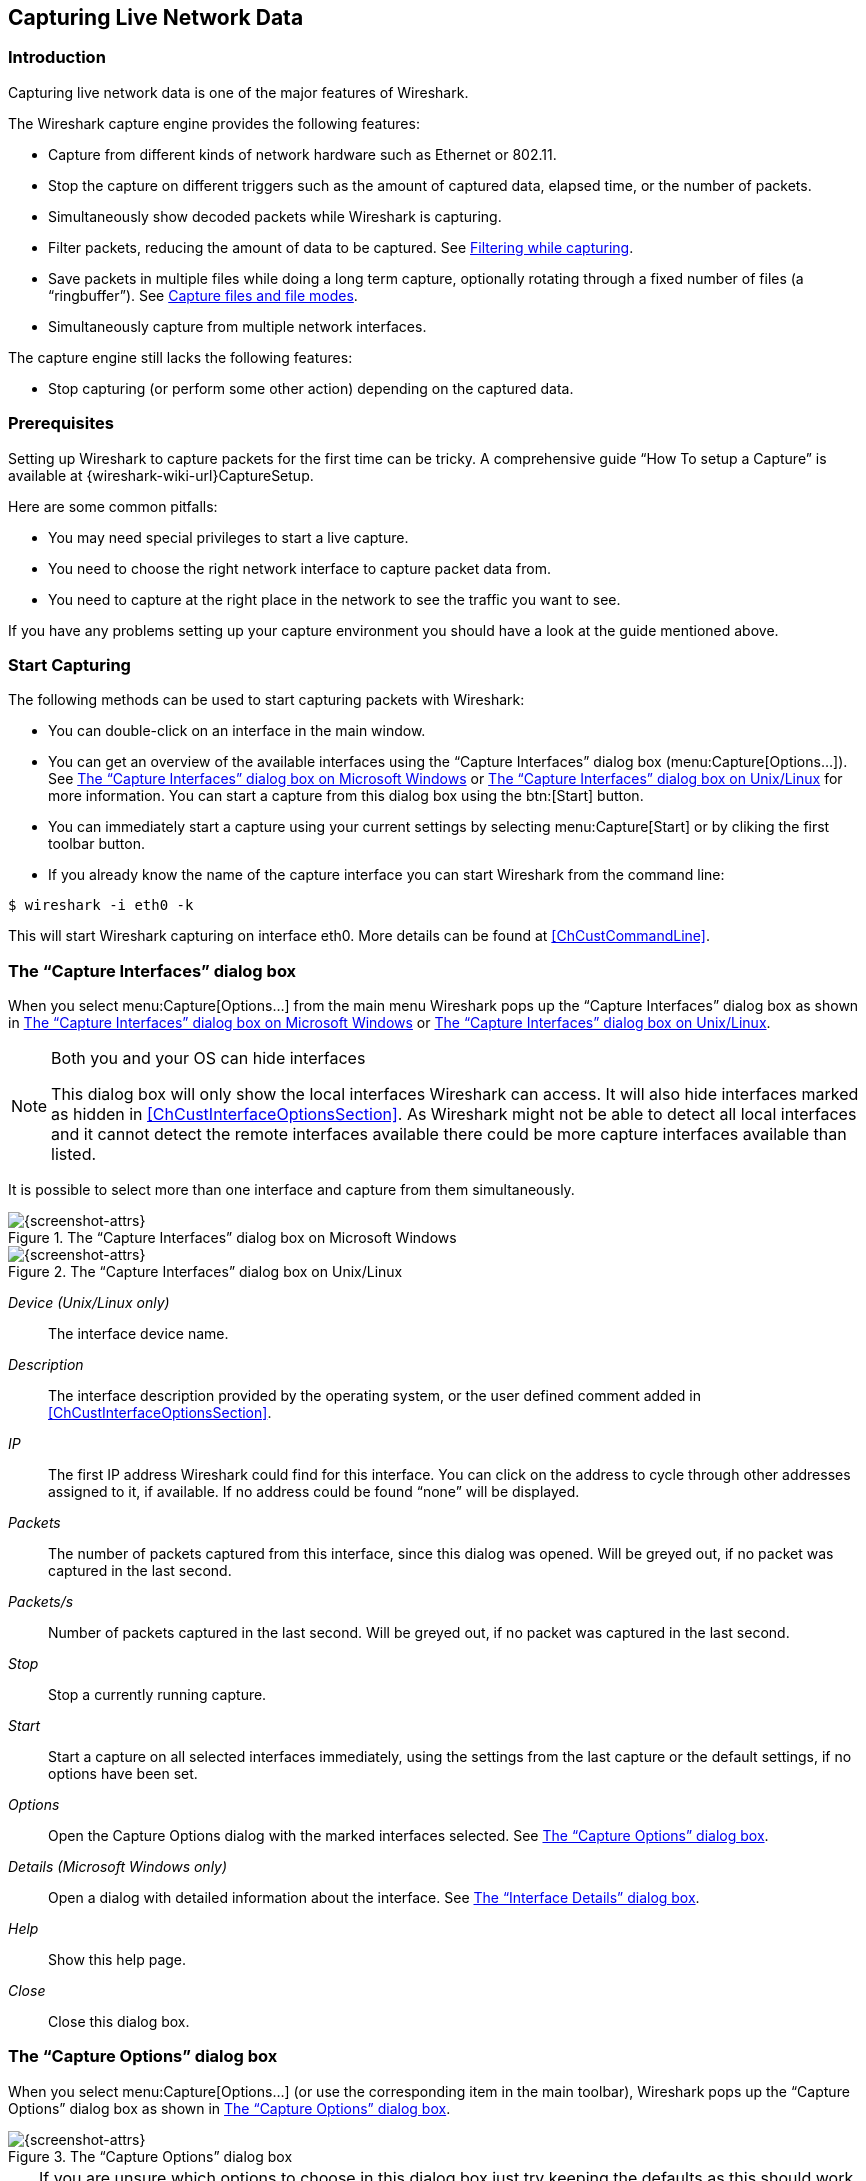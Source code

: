 // WSUG Chapter Capture

[[ChapterCapture]]

== Capturing Live Network Data

[[ChCapIntroduction]]

=== Introduction

Capturing live network data is one of the major features of Wireshark.

The Wireshark capture engine provides the following features:

* Capture from different kinds of network hardware such as Ethernet or 802.11.

* Stop the capture on different triggers such as the amount of captured data,
  elapsed time, or the number of packets.

* Simultaneously show decoded packets while Wireshark is capturing.

* Filter packets, reducing the amount of data to be captured. See
  <<ChCapCaptureFilterSection>>.

* Save packets in multiple files while doing a long term capture, optionally
  rotating through a fixed number of files (a “ringbuffer”). See
  <<ChCapCaptureFiles>>.

* Simultaneously capture from multiple network interfaces.

The capture engine still lacks the following features:

* Stop capturing (or perform some other action) depending on the captured data.

[[ChCapPrerequisitesSection]]

=== Prerequisites

Setting up Wireshark to capture packets for the first time can be
tricky. A comprehensive guide “How To setup a Capture” is available at
{wireshark-wiki-url}CaptureSetup.

Here are some common pitfalls:

* You may need special privileges to start a live capture.

* You need to choose the right network interface to capture packet data from.

* You need to capture at the right place in the network to see the traffic you
  want to see.

If you have any problems setting up your capture environment you should have a
look at the guide mentioned above.

[[ChCapCapturingSection]]

=== Start Capturing

The following methods can be used to start capturing packets with Wireshark:

* You can double-click on an interface in the main window.

* You can get an overview of the available interfaces using the “Capture
  Interfaces” dialog box (menu:Capture[Options...]). See
  <<ChCapCaptureInterfacesDialogWin32>> or <<ChCapCaptureInterfacesDialog>> for
  more information. You can start a capture from this dialog box using the
  btn:[Start] button.

* You can immediately start a capture using your current settings by selecting
  menu:Capture[Start] or by cliking the first toolbar button.

* If you already know the name of the capture interface you can start Wireshark
  from the command line:
--
----
$ wireshark -i eth0 -k
----
--
This will start Wireshark capturing on interface eth0. More details can be found
at <<ChCustCommandLine>>.

[[ChCapInterfaceSection]]

=== The “Capture Interfaces” dialog box

When you select menu:Capture[Options...] from the main menu Wireshark pops up
the “Capture Interfaces” dialog box as shown in
<<ChCapCaptureInterfacesDialogWin32>> or <<ChCapCaptureInterfacesDialog>>.

// XXX Not sure this is the case any more
//[WARNING]
//.This dialog consumes lots of system resources
//====
//As the “Capture Interfaces” dialog is showing live captured data, it is
//consuming a lot of system resources. Close this dialog as soon as possible to
//prevent excessive system load.
//====

[NOTE]
.Both you and your OS can hide interfaces
====
This dialog box will only show the local interfaces Wireshark can access. It
will also hide interfaces marked as hidden in <<ChCustInterfaceOptionsSection>>.
As Wireshark might not be able to detect all local interfaces and it cannot
detect the remote interfaces available there could be more capture interfaces
available than listed.
====

It is possible to select more than one interface and capture from them
simultaneously.

[[ChCapCaptureInterfacesDialogWin32]]

.The “Capture Interfaces” dialog box on Microsoft Windows
image::wsug_graphics/ws-capture-interfaces-win32.png[{screenshot-attrs}]

[[ChCapCaptureInterfacesDialog]]

.The “Capture Interfaces” dialog box on Unix/Linux
image::wsug_graphics/ws-capture-interfaces.png[{screenshot-attrs}]

_Device (Unix/Linux only)_::
The interface device name.

_Description_::
The interface description provided by the operating system, or the user defined
comment added in <<ChCustInterfaceOptionsSection>>.

_IP_::
The first IP address Wireshark could find for this interface. You can click on
the address to cycle through other addresses assigned to it, if available. If no
address could be found “none” will be displayed.


_Packets_::
The number of packets captured from this interface, since this dialog was
opened. Will be greyed out, if no packet was captured in the last second.

_Packets/s_::
Number of packets captured in the last second. Will be greyed out, if no packet
was captured in the last second.

_Stop_::
Stop a currently running capture.

_Start_::
Start a capture on all selected interfaces immediately, using the settings from
the last capture or the default settings, if no options have been set.

_Options_::
Open the Capture Options dialog with the marked interfaces selected. See
<<ChCapCaptureOptions>>.

_Details (Microsoft Windows only)_::
Open a dialog with detailed information about the interface. See
<<ChCapInterfaceDetailsSection>>.

_Help_::
Show this help page.

_Close_::
Close this dialog box.

[[ChCapCaptureOptions]]

=== The “Capture Options” dialog box

When you select menu:Capture[Options...] (or use the corresponding item in the
main toolbar), Wireshark pops up the “Capture Options” dialog box as shown in
<<ChCapCaptureOptionsDialog>>.

[[ChCapCaptureOptionsDialog]]
.The “Capture Options” dialog box
image::wsug_graphics/ws-capture-options.png[{screenshot-attrs}]

[TIP]
====
If you are unsure which options to choose in this dialog box just try keeping
the defaults as this should work well in many cases.
====

==== Capture frame

The table shows the settings for all available interfaces:

* The name of the interface and its IP addresses. If no address could be
  resolved from the system, “none” will be shown.
--
[NOTE]
====
Loopback interfaces are not available on Windows platforms.
====
--

* The link-layer header type.

* The information whether promicuous mode is enabled or disabled.

* The maximum amount of data that will be captured for each packet. The default
  value is set to the 262144 bytes.

* The size of the kernel buffer that is reserved to keep the captured packets.

* The information whether packets will be captured in monitor mode (Unix/Linux
  only).

* The chosen capture filter.

By marking the checkboxes in the first column the interfaces are selected to be
captured from. By double-clicking on an interface the “Edit Interface Settings”
dialog box as shown in <<ChCapEditInterfacesSettingsDialog>> will be opened.

_Capture on all interfaces_::
As Wireshark can capture on multiple interfaces it is possible to choose to
capture on all available interfaces.

_Capture all packets in promiscuous mode_::
This checkbox allows you to specify that Wireshark should put all interfaces in
promiscuous mode when capturing.

_Capture Filter_::
This field allows you to specify a capture filter for all interfaces that are
currently selected. Once a filter has been entered in this field, the newly
selected interfaces will inherit the filter. Capture filters are discussed in
more details in <<ChCapCaptureFilterSection>>. It defaults to empty, or no
filter.
+
You can also click on the btn:[Capture Filter] button and Wireshark will
bring up the Capture Filters dialog box and allow you to create and/or select a
filter. Please see <<ChWorkDefineFilterSection>>

_Compile selected BPFs_::
This button allows you to compile the capture filter into BPF code and pop up a
window showing you the resulting pseudo code. This can help in understanding the
working of the capture filter you created. The btn:[Compile Selected BPFs] button
leads you to <<ChCapCompileSelectedBpfsDialog>>.

[TIP]
Linux power user tip
====
The execution of BPFs can be sped up on Linux by turning on BPF JIT by executing

----
$ echo 1 >/proc/sys/net/core/bpf_jit_enable
----

if it is not enabled already. To make the change persistent you can use
link:{sysfs-main-url}[sysfsutils].
====

_Manage Interfaces_::
The btn:[Manage Interfaces] button opens the <<ChCapManageInterfacesDialog>>
where pipes can be defined, local interfaces scanned or hidden, or remote
interfaces added (Windows only).

==== Capture File(s) frame

An explanation about capture file usage can be found in <<ChCapCaptureFiles>>.

_File_::
This field allows you to specify the file name that will be used for the capture
file. This field is left blank by default. If the field is left blank, the
capture data will be stored in a temporary file. See <<ChCapCaptureFiles>> for
details.
+
You can also click on the button to the right of this field to browse through
the filesystem.

_Use multiple files_::
Instead of using a single file Wireshark will automatically switch to a new
one if a specific trigger condition is reached.

_Use pcapng format_:: This checkbox allows you to specify that
Wireshark saves the captured packets in pcapng format. This next
generation capture file format is currently in development. If more than
one interface is chosen for capturing, this checkbox is set by default.
See {wireshark-wiki-url}Development/PcapNg for more details on
pcapng.

_Next file every n megabyte(s)_::
Multiple files only. Switch to the next file after the given number of
byte(s)/kilobyte(s)/megabyte(s)/gigabyte(s) have been captured.

_Next file every n minute(s)_::
Multiple files only: Switch to the next file after the given number of
second(s)/minutes(s)/hours(s)/days(s) have elapsed.

_Ring buffer with n files_::
Multiple files only: Form a ring buffer of the capture files with the given
number of files.

_Stop capture after n file(s)_::
Multiple files only: Stop capturing after switching to the next file the given
number of times.

==== Stop Capture... frame

_... after n packet(s)_::
Stop capturing after the given number of packets have been captured.

_... after n megabytes(s)_::
Stop capturing after the given number of
byte(s)/kilobyte(s)/megabyte(s)/gigabyte(s) have been captured. This option is
greyed out if “Use multiple files” is selected.

_... after n minute(s)_::
Stop capturing after the given number of second(s)/minutes(s)/hours(s)/days(s)
have elapsed.

==== Display Options frame

_Update list of packets in real time_::
This option allows you to specify that Wireshark should update the packet list
pane in real time. If you do not specify this, Wireshark does not display any
packets until you stop the capture. When you check this, Wireshark captures in a
separate process and feeds the captures to the display process.

_Automatic scrolling in live capture_::
This option allows you to specify that Wireshark should scroll the packet list
pane as new packets come in, so you are always looking at the last packet. If
you do not specify this Wireshark simply adds new packets onto the end of the
list but does not scroll the packet list pane. This option is greyed out if
“Update list of packets in real time” is disabled.

// XXX ChCapRunningSection currently disabled
//_Hide capture info dialog_::
//If this option is checked, the capture info dialog described in  <<ChCapRunningSection>> will be hidden.

==== Name Resolution frame

_Enable MAC name resolution_::
This option allows you to control whether or not Wireshark translates MAC
addresses into names. See <<ChAdvNameResolutionSection>>.

_Enable network name resolution_::
This option allows you to control whether or not Wireshark translates network
addresses into names. See <<ChAdvNameResolutionSection>>.

_Enable transport name resolution_::
This option allows you to control whether or not Wireshark translates transport
addresses into protocols. See <<ChAdvNameResolutionSection>>.

==== Buttons

Once you have set the values you desire and have selected the options you need,
simply click on btn:[Start] to commence the capture or btn:[Cancel] to
cancel the capture.

// XXX ChCapRunningSection currently disabled
//If you start a capture, Wireshark allows you to stop capturing when you have
//enough packets captured, for details see <<ChCapRunningSection>>.

[[ChCapEditInterfaceSettingsSection]]

=== The “Edit Interface Settings” dialog box

If you double-click on an interface in <<ChCapCaptureOptionsDialog>> the following dialog box pops up.

[[ChCapEditInterfacesSettingsDialog]]
.The “Edit Interface Settings” dialog box
image::wsug_graphics/ws-capture-options-settings.png[{screenshot-attrs}]

You can set the following fields in this dialog box:

_IP address_::
The IP address(es) of the selected interface. If no address could be resolved
from the system “none” will be shown.

_Link-layer header type_::
Unless you are in the rare situation that requires this keep the default setting.
For a detailed description. See <<ChCapLinkLayerHeader>>

_Wireless settings (Windows only)_::
Here you can set the settings for wireless capture using the AirPCap adapter.
For a detailed description see the AirPCap Users Guide.

_Remote settings (Windows only)_::
Here you can set the settings for remote capture. For a detailed description
see <<ChCapInterfaceRemoteSection>>

_Capture packets in promiscuous mode_::
This checkbox allows you to specify that Wireshark should put the interface in
promiscuous mode when capturing. If you do not specify this Wireshark will only
capture the packets going to or from your computer (not all packets on your LAN
segment).

[NOTE]
====
If some other process has put the interface in promiscuous mode you may be
capturing in promiscuous mode even if you turn off this option.

Even in promiscuous mode you still won’t necessarily see all packets on your LAN
segment. See link:{wireshark-faq-url}#promiscsniff[the Wireshark FAQ] for more information.
====

_Limit each packet to n bytes_::
This field allows you to specify the maximum amount of data that will be
captured for each packet, and is sometimes referred to as the _snaplen_. If
disabled the value is set to the maximum 65535 which will be sufficient for
most protocols. Some rules of thumb:

* If you are unsure just keep the default value.

* If you don’t need or don’t want all of the data in a packet - for example, if
  you only need the link-layer, IP, and TCP headers - you might want to choose a
  small snapshot length, as less CPU time is required for copying packets, less
  buffer space is required for packets, and thus perhaps fewer packets will be
  dropped if traffic is very heavy.

* If you don’t capture all of the data in a packet you might find that the
  packet data you want is in the part that’s dropped or that reassembly isn’t
  possible as the data required for reassembly is missing.

_Buffer size: n megabyte(s)_::
Enter the buffer size to be used while capturing. This is the size of the kernel
buffer which will keep the captured packets, until they are written to disk. If
you encounter packet drops, try increasing this value.

_Capture packets in monitor mode (Unix/Linux only)_::
This checkbox allows you to setup the Wireless interface to capture all traffic
it can receive, not just the traffic on the BSS to which it is associated, which
can happen even when you set promiscuous mode. Also it might be necessary to
turn this option on in order to see IEEE 802.11 headers and/or radio information
from the captured frames.

[NOTE]
====
In monitor mode the adapter might disassociate itself from the network it was
associated to.
====

_Capture Filter_::
This field allows you to specify a capture filter. Capture filters are discussed
in more details in <<ChCapCaptureFilterSection>>. It defaults to empty, or no
filter.
+
You can also click on the btn:[Capture Filter] button and Wireshark will
bring up the “Capture Filters” dialog box and allow you to create and/or
select a filter. Please see <<ChWorkDefineFilterSection>>

_Compile BPF_::
This button allows you to compile the capture filter into BPF code and pop up a
window showing you the resulting pseudo code. This can help in understanding the
working of the capture filter you created.

[[ChCapCompileSelectedBpfsSection]]

=== The “Compile Results” dialog box

This figure shows the compile results of the selected interfaces.

[[ChCapCompileSelectedBpfsDialog]]
.The “Compile Results” dialog box
image::wsug_graphics/ws-capture-options-compile-selected-bpfs.png[{screenshot-attrs}]

In the left window the interface names are listed. The results of an individual
interface are shown in the right window when it is selected.

[[ChCapManageInterfacesSection]]

=== The “Add New Interfaces” dialog box

As a central point to manage interfaces this dialog box consists of three tabs
to add or remove interfaces.

[[ChCapManageInterfacesDialog]]
.The “Add New Interfaces” dialog box
image::wsug_graphics/ws-capture-options-manage-interfaces.png[{screenshot-attrs}]

==== Add or remove pipes

[[ChCapManageInterfacesPipesDialog]]
.The “Add New Interfaces - Pipes” dialog box
image::wsug_graphics/ws-capture-options-manage-interfaces-pipes.png[{screenshot-attrs}]

To successfully add a pipe, this pipe must have already been created. Click the
btn:[New] button and type the name of the pipe including its path.
Alternatively, the btn:[Browse] button can be used to locate the pipe. With
the btn:[Save] button the pipe is added to the list of available interfaces.
Afterwards, other pipes can be added.

To remove a pipe from the list of interfaces it first has to be selected. Then
click the btn:[Delete] button.

==== Add or hide local interfaces

[[ChCapManageInterfacesLocalDialog]]
.The “Add New Interfaces - Local Interfaces” dialog box
image::wsug_graphics/ws-capture-options-manage-interfaces-local.png[{screenshot-attrs}]

The tab “Local Interfaces” contains a list of available local interfaces,
including the hidden ones, which are not shown in the other lists.

If a new local interface is added, for example, a wireless interface has been
activated, it is not automatically added to the list to prevent the constant
scanning for a change in the list of available interfaces. To renew the list a
rescan can be done.

One way to hide an interface is to change the preferences. If the “Hide”
checkbox is activated and the btn:[Apply] button clicked, the interface will
not be seen in the lists of the “Capture Interfaces” dialog box any more. The
changes are also saved in the `preferences` file.

==== Add or hide remote interfaces

[[ChCapManageInterfacesRemoteDialog]]
.The “Add New Interfaces - Remote Interfaces” dialog box
image::wsug_graphics/ws-capture-options-manage-interfaces-remote.png[{screenshot-attrs}]

In this tab interfaces on remote hosts can be added. One or more of these
interfaces can be hidden. In contrast to the local interfaces they are not saved
in the `preferences` file.

To remove a host including all its interfaces from the list, it has to be
selected. Then click the btn:[Delete] button.

For a detailed description see <<ChCapInterfaceRemoteSection>>

[[ChCapInterfaceRemoteSection]]

=== The “Remote Capture Interfaces” dialog box

Besides doing capture on local interfaces Wireshark is capable of reaching out
across the network to a so called capture daemon or service processes to receive
captured data from.

[NOTE]
.Microsoft Windows only
====
This dialog and capability is only available on Microsoft Windows. On Linux/Unix
you can achieve the same effect (securely) through an SSH tunnel.
====

The Remote Packet Capture Protocol service must first be running on the
target platform before Wireshark can connect to it. The easiest way is
to install WinPcap from {winpcap-download-url} on the target. Once
installation is completed go to the Services control panel, find the
Remote Packet Capture Protocol service and start it.

[NOTE]
====
Make sure you have outside access to port 2002 on the target platform. This is
the port where the Remote Packet Capture Protocol service can be reached by
default.
====

To access the Remote Capture Interfaces dialog use the “Add New Interfaces -
Remote” dialog. See <<ChCapManageInterfacesRemoteDialog>> and select btn:[Add].

==== Remote Capture Interfaces

[[ChCapInterfaceRemoteDialog]]
.The “Remote Capture Interfaces” dialog box
image::wsug_graphics/ws-capture-options-manage-interfaces-remote-plus.png[{screenshot-attrs}]

You have to set the following parameters in this dialog:

_Host_::
Enter the IP address or host name of the target platform where the Remote Packet
Capture Protocol service is listening. The drop down list contains the hosts
that have previously been successfully contacted. The list can be emptied by
choosing “Clear list” from the drop down list.

_Port_::
Set the port number where the Remote Packet Capture Protocol service is
listening on. Leave open to use the default port (2002).

_Null authentication_::
Select this if you don’t need authentication to take place for a remote capture
to be started. This depends on the target platform. Configuring the target
platform like this makes it insecure.

_Password authentication_::
This is the normal way of connecting to a target platform. Set the credentials
needed to connect to the Remote Packet Capture Protocol service.

==== Remote Capture Settings

The remote capture can be further fine tuned to match your situation. The
btn:[Remote Settings] button in <<ChCapEditInterfacesSettingsDialog>> gives
you this option. It pops up the dialog shown in
<<ChCapInterfaceRemoteSettingsDialog>>.

[[ChCapInterfaceRemoteSettingsDialog]]
.The “Remote Capture Settings” dialog box
image::wsug_graphics/ws-capture-options-remote-settings.png[{screenshot-attrs}]

You can set the following parameters in this dialog:

_Do not capture own RPCAP traffic_::
This option sets a capture filter so that the traffic flowing back from the
Remote Packet Capture Protocol service to Wireshark isn’t captured as well and
also send back. The recursion in this saturates the link with duplicate traffic.
+
You only should switch this off when capturing on an interface other than the
interface connecting back to Wireshark.

_Use UDP for data transfer_::
Remote capture control and data flows over a TCP connection. This option allows
you to choose an UDP stream for data transfer.

_Sampling option None_::
This option instructs the Remote Packet Capture Protocol service to send back
all captured packets which have passed the capture filter. This is usually not a
problem on a remote capture session with sufficient bandwidth.

_Sampling option 1 of x packets_::
This option limits the Remote Packet Capture Protocol service to send only a sub
sampling of the captured data, in terms of number of packets. This allows
capture over a narrow band remote capture session of a higher bandwidth
interface.


_Sampling option 1 every x milliseconds_::
This option limits the Remote Packet Capture Protocol service to send only a sub
sampling of the captured data in terms of time. This allows capture over a
narrow band capture session of a higher bandwidth interface.

[[ChCapInterfaceDetailsSection]]

=== The “Interface Details” dialog box

When you select Details from the Capture Interface menu, Wireshark pops up the
“Interface Details” dialog box as shown in <<ChCapInterfaceDetailsDialog>>. This
dialog shows various characteristics and statistics for the selected interface.

[NOTE]
.Microsoft Windows only
====
This dialog is only available on Microsoft Windows
====

[[ChCapInterfaceDetailsDialog]]
.The “Interface Details” dialog box
image::wsug_graphics/ws-capture-interface-details.png[{screenshot-attrs}]

[[ChCapCaptureFiles]]

=== Capture files and file modes

While capturing the underlying libpcap capturing engine will grab the packets
from the network card and keep the packet data in a (relatively) small kernel
buffer. This data is read by Wireshark and saved into a capture file.

By default Wireshark saves packets to a temporary file. You can also tell
Wireshark to save to a specific (“permanent”) file and switch to a
different file after a given time has elapsed or a given number of packets
have been captured. These options are controlled in the “Output” tab in
the “Capture Options” dialog.

[[ChCapCaptureOptionsOutputDialog]]
.Capture output options
image::wsug_graphics/ws-capture-options-output.png[{screenshot-attrs}]

[TIP]
====
Working with large files (several hundred MB) can be quite slow. If you plan to do
a long term capture or capturing from a high traffic network, think about using
one of the “Multiple files” options. This will spread the captured packets over
several smaller files which can be much more pleasant to work with.
====

Using Multiple files may cut context related information. Wireshark keeps
context information of the loaded packet data, so it can report context related
problems (like a stream error) and keeps information about context related
protocols (e.g. where data is exchanged at the establishing phase and only
referred to in later packets). As it keeps this information only for the loaded
file, using one of the multiple file modes may cut these contexts. If the
establishing phase is saved in one file and the things you would like to see is
in another, you might not see some of the valuable context related information.

Information about the folders used for capture files can be found in
<<AppFiles>>.

[[ChCapTabCaptureFiles]]
.Capture file mode selected by capture options
[options="header",cols="2,2,2,3,5"]
|===============
|File Name|“Create a new file...”|“Use a ring buffer...”|Mode|Resulting filename(s) used
|-|-|-|_Single temporary file_|wiresharkXXXXXX (where XXXXXX is a unique number)
|foo.cap|-|-|_Single named file_|foo.cap
|foo.cap|x|-|_Multiple files, continuous_|foo_00001_20200714110102.cap, foo_00002_20200714110318.cap, ...
|foo.cap|x|x|_Multiple files, ring buffer_|foo_00001_20200714110102.cap, foo_00002_20200714110318.cap, ...
|===============

_Single temporary file_::
  A temporary file will be created and used (this is the default). After capturing
  is stopped this file can be saved later under a user specified name.

_Single named file_::
  A single capture file will be used. If you want to place the new capture file in
  a specific folder choose this mode.

_Multiple files, continuous_::
  Like the “Single named file” mode, but a new file is created and used after
  reaching one of the multiple file switch conditions (one of the “Next file every
  ...” values).

_Multiple files, ring buffer_::
  Much like “Multiple files continuous”, reaching one of the multiple files switch
  conditions (one of the “Next file every ...” values) will switch to the next
  file. This will be a newly created file if value of “Ring buffer with n files”
  is not reached, otherwise it will replace the oldest of the formerly used files
  (thus forming a “ring”).
  +
  This mode will limit the maximum disk usage, even for an unlimited amount of
  capture input data, only keeping the latest captured data.

[[ChCapLinkLayerHeader]]

=== Link-layer header type

In most cases you won’t have to modify link-layer header type. Some exceaptions
are as follows:

If you are capturing on an Ethernet device you might be offered a choice of
“Ethernet” or “DOCSIS”. If you are capturing traffic from a Cisco Cable
Modem Termination System that is putting DOCSIS traffic onto the Ethernet to be
captured, select “DOCSIS”, otherwise select “Ethernet”.

If you are capturing on an 802.11 device on some versions of BSD you might be
offered a choice of “Ethernet” or “802.11”. “Ethernet” will cause the
captured packets to have fake (“cooked”) Ethernet headers. “802.11” will
cause them to have full IEEE 802.11 headers. Unless the capture needs to be read
by an application that doesn’t support 802.11 headers you should select
“802.11”.

If you are capturing on an Endace DAG card connected to a synchronous serial
line you might be offered a choice of “PPP over serial” or “Cisco HDLC”. If
the protocol on the serial line is PPP, select “PPP over serial” and if the
protocol on the serial line is Cisco HDLC, select “Cisco HDLC”.

If you are capturing on an Endace DAG card connected to an ATM network you might
be offered a choice of “RFC 1483 IP-over-ATM” or “Sun raw ATM”. If the only
traffic being captured is RFC 1483 LLC-encapsulated IP, or if the capture needs
to be read by an application that doesn’t support SunATM headers, select “RFC
1483 IP-over-ATM”, otherwise select “Sun raw ATM”.

[[ChCapCaptureFilterSection]]

=== Filtering while capturing

Wireshark uses the libpcap filter language for capture filters. A brief
overview of the syntax follows. Complete documentation can be found in
the link:{pcap-filter-man-page-url}[pcap-filter man page]. You can find
a lot of Capture Filter examples at {wireshark-wiki-url}CaptureFilters.

You enter the capture filter into the “Filter” field of the Wireshark
“Capture Options” dialog box, as shown in <<ChCapCaptureOptionsDialog>>.

A capture filter takes the form of a series of primitive expressions connected
by conjunctions (__and/or__) and optionally preceded by __not__:

----
[not] primitive [and|or [not] primitive ...]
----

An example is shown in <<ChCapExFilt1>>.

[[ChCapExFilt1]]
.A capture filter for telnet that captures traffic to and from a particular host
====
A capture filter for telnet that captures traffic to and from a particular host

----
tcp port 23 and host 10.0.0.5
----
====

This example captures telnet traffic to and from the host 10.0.0.5, and shows
how to use two primitives and the __and__ conjunction. Another example is shown
in <<ChCapExFilt2>>, and shows how to capture all telnet traffic except that
from 10.0.0.5.

[[ChCapExFilt2]]
.Capturing all telnet traffic not from 10.0.0.5
====
Capturing all telnet traffic not from 10.0.0.5

----
tcp port 23 and not src host 10.0.0.5
----
====

// XXX - add examples to the following list.

A primitive is simply one of the following: _[src|dst] host <host>_::
This primitive allows you to filter on a host IP address or name. You can
optionally precede the primitive with the keyword _src|dst_ to specify that you
are only interested in source or destination addresses. If these are not
present, packets where the specified address appears as either the source or the
destination address will be selected.

_ether [src|dst] host <ehost>_::
This primitive allows you to filter on Ethernet host addresses. You can
optionally include the keyword _src|dst_ between the keywords _ether_ and _host_
to specify that you are only interested in source or destination addresses. If
these are not present, packets where the specified address appears in either the
source or destination address will be selected.

_gateway host <host>_::
This primitive allows you to filter on packets that used _host_ as a gateway.
That is, where the Ethernet source or destination was _host_ but neither the
source nor destination IP address was _host_.

_[src|dst] net <net> [{mask <mask>}|{len <len>}]_::
This primitive allows you to filter on network numbers. You can optionally
precede this primitive with the keyword _src|dst_ to specify that you are only
interested in a source or destination network. If neither of these are present,
packets will be selected that have the specified network in either the source or
destination address. In addition, you can specify either the netmask or the CIDR
prefix for the network if they are different from your own.


_[tcp|udp] [src|dst] port <port>_::
This primitive allows you to filter on TCP and UDP port numbers. You can
optionally precede this primitive with the keywords _src|dst_ and _tcp|udp_
which allow you to specify that you are only interested in source or destination
ports and TCP or UDP packets respectively. The keywords _tcp|udp_ must appear
before _src|dst_.
+
If these are not specified, packets will be selected for both the TCP and UDP
protocols and when the specified address appears in either the source or
destination port field.

_less|greater <length>_::
This primitive allows you to filter on packets whose length was less than or
equal to the specified length, or greater than or equal to the specified length,
respectively.

_ip|ether proto <protocol>_::
This primitive allows you to filter on the specified protocol at either the
Ethernet layer or the IP layer.

_ether|ip broadcast|multicast_::
This primitive allows you to filter on either Ethernet or IP broadcasts or
multicasts.

_<expr> relop <expr>_:: This primitive allows you to create
complex filter expressions that select bytes or ranges of bytes in
packets. Please see the pcap-filter man page at
{pcap-filter-man-page-url} for more details.


[[ChCapCaptureAutoFilterSection]]

==== Automatic Remote Traffic Filtering

If Wireshark is running remotely (using e.g. SSH, an exported X11 window, a
terminal server, ...), the remote content has to be transported over the
network, adding a lot of (usually unimportant) packets to the actually
interesting traffic.

To avoid this, Wireshark tries to figure out if it’s remotely connected (by
looking at some specific environment variables) and automatically creates a
capture filter that matches aspects of the connection.

The following environment variables are analyzed:

_$$SSH_CONNECTION$$_ (ssh)::
<remote IP> <remote port> <local IP> <local port>


_$$SSH_CLIENT$$_ (ssh)::
<remote IP> <remote port> <local port>


_REMOTEHOST_ (tcsh, others?)::
<remote name>

_DISPLAY_ (x11)::
[remote name]:<display num>


_SESSIONNAME_ (terminal server)::
<remote name>

On Windows it asks the operating system if it’s running in a Remote Desktop Services environment.

////

// XXX Capture Info is currently disabled, but might be resurrected. See
// capture_info.[ch] and their git logs for details.

[[ChCapRunningSection]]

=== While a Capture is running ...

While a capture is running, the following dialog box is shown:

[[ChCapCaptureInfoDialog]]
.The “Capture Info” dialog box
image::wsug_graphics/ws-capture-info.png[{screenshot-attrs}]

This dialog box will inform you about the number of captured packets and the
time since the capture was started. The selection of which protocols are counted
cannot be changed.

[TIP]
====
This “Capture Info” dialog box can be hidden using the “Hide capture info
dialog” option in the Capture Options dialog box.
====
////

[[ChCapStopSection]]

==== Stop the running capture

A running capture session will be stopped in one of the following ways:

. Using the btn:[Stop] button from the “Capture Info” dialog box.

[NOTE]
====
The “Capture Info” dialog box might be hidden if the “Hide capture info
dialog” option is used.
====

. Using the menu:Capture[Stop] menu item.

. Using the btn:[Stop] toolbar button.

. Pressing kbd:[Ctrl+E].

. The capture will be automatically stopped if one of the _Stop Conditions_ is
  met, e.g. the maximum amount of data was captured.

[[ChCapRestartSection]]

==== Restart a running capture

A running capture session can be restarted with the same capture options as the
last time, this will remove all packets previously captured. This can be useful,
if some uninteresting packets are captured and there’s no need to keep them.

Restart is a convenience function and equivalent to a capture stop following by
an immediate capture start. A restart can be triggered in one of the following
ways:

. Using the menu:Capture[Restart] menu item.

. Using the btn:[Restart] toolbar button.

// End of WSUG Chapter Capture

